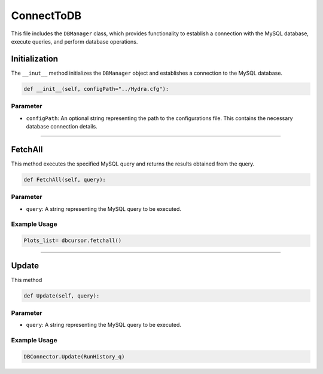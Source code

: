ConnectToDB
===================

This file includes the ``DBManager`` class, which provides functionality to establish a connection with the MySQL database, execute queries, and perform database operations. 


Initialization
----------------------------

The ``__inut__`` method initializes the ``DBManager`` object and establishes a connection to the MySQL database. 

.. code-block:: python

    def __init__(self, configPath="../Hydra.cfg"):


Parameter
~~~~~~~~~~~~~~~~~~~~~~~~~

- ``configPath``: An optional string representing the path to the configurations file. This contains the necessary database connection details. 


-----------------------------------------------------

FetchAll
------------------

This method executes the specified MySQL query and returns the results obtained from the query. 

.. code-block:: python 

     def FetchAll(self, query):


Parameter
~~~~~~~~~~~~~~~~~

- ``query``: A string representing the MySQL query to be executed. 


Example Usage
~~~~~~~~~~~~~~~~~~

.. code-block:: python

    Plots_list= dbcursor.fetchall()


--------------------------------------------------------

Update
------------------

This method 

.. code-block:: python

    def Update(self, query):


Parameter
~~~~~~~~~~~~~~~~~~~~~

- ``query``: A string representing the MySQL query to be executed. 


Example Usage       
~~~~~~~~~~~~~~~~~~~~~~~

.. code-block:: python 

     DBConnector.Update(RunHistory_q)
